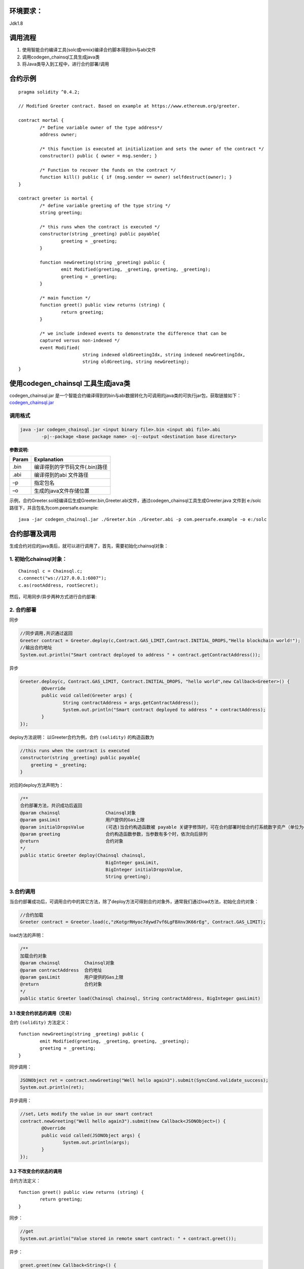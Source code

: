 环境要求：
============
Jdk1.8

.. _JavaAPI_SmartContract_call:

调用流程
==============
#.	使用智能合约编译工具(solc或remix)编译合约脚本得到bin与abi文件
#.	调用codegen_chainsql工具生成java类
#.	将Java类导入到工程中，进行合约部署/调用

合约示例
==============

::

	pragma solidity ^0.4.2;

	// Modified Greeter contract. Based on example at https://www.ethereum.org/greeter.

	contract mortal {
		/* Define variable owner of the type address*/
		address owner;

		/* this function is executed at initialization and sets the owner of the contract */
		constructor() public { owner = msg.sender; }

		/* Function to recover the funds on the contract */
		function kill() public { if (msg.sender == owner) selfdestruct(owner); }
	}

	contract greeter is mortal {
		/* define variable greeting of the type string */
		string greeting;

		/* this runs when the contract is executed */
		constructor(string _greeting) public payable{
			greeting = _greeting;
		}

		function newGreeting(string _greeting) public {
			emit Modified(greeting, _greeting, greeting, _greeting);
			greeting = _greeting;
		}

		/* main function */
		function greet() public view returns (string) {
			return greeting;
		}

		/* we include indexed events to demonstrate the difference that can be
		captured versus non-indexed */
		event Modified(
				string indexed oldGreetingIdx, string indexed newGreetingIdx,
				string oldGreeting, string newGreeting);
	}


使用codegen_chainsql 工具生成java类
==========================================
codegen_chainsql.jar 是一个智能合约编译得到的bin与abi数据转化为可调用的java类的可执行jar包，获取链接如下：
codegen_chainsql.jar_

.. _codegen_chainsql.jar: https://github.com/ChainSQL/java-chainsql-api/tree/master/codegen/codegen_chainsql.jar

调用格式
----------------

.. code-block:: bash

	java -jar codegen_chainsql.jar <input binary file>.bin <input abi file>.abi 
		-p|--package <base package name> -o|--output <destination base directory>

:参数说明:

==========  =================================
  Param     Explanation
==========  =================================
.bin  		编译得到的字节码文件(.bin)路径      
.abi   		编译得到的abi 文件路径		
–p  		指定包名
–o   		生成的java文件存储位置   
==========  =================================

示例，合约Greeter.sol经编译后生成Greeter.bin,Greeter.abi文件，通过codegen_chainsql工具生成Greeter.java 文件到 e:/solc 路径下，并且包名为com.peersafe.example::

	java -jar codegen_chainsql.jar ./Greeter.bin ./Greeter.abi -p com.peersafe.example -o e:/solc


合约部署及调用
============================
生成合约对应的java类后，就可以进行调用了，首先，需要初始化chainsql对象：

1. 初始化chainsql对象：
---------------------------------------------

::

	Chainsql c = Chainsql.c;
	c.connect("ws://127.0.0.1:6007");
	c.as(rootAddress, rootSecret);


然后，可用同步/异步两种方式进行合约部署:

2. 合约部署
------------------------------
同步

.. code-block:: java

	//同步调用,共识通过返回
	Greeter contract = Greeter.deploy(c,Contract.GAS_LIMIT,Contract.INITIAL_DROPS,"Hello blockchain world!");
	//输出合约地址
	System.out.println("Smart contract deployed to address " + contract.getContractAddress());

异步

.. code-block:: java

	Greeter.deploy(c, Contract.GAS_LIMIT, Contract.INITIAL_DROPS, "hello world",new Callback<Greeter>() {
		@Override
		public void called(Greeter args) {
			String contractAddress = args.getContractAddress();
			System.out.println("Smart contract deployed to address " + contractAddress);
		}
	});

deploy方法说明：
以Greeter合约为例，合约 ``(solidity)`` 的构造函数为

.. code-block:: java

    //this runs when the contract is executed
    constructor(string _greeting) public payable{
        greeting = _greeting;
    }

对应的deploy方法声明为：

.. code-block:: java

	/**
	合约部署方法，共识成功后返回
	@param chainsql			Chainsql对象
	@param gasLimit			用户提供的Gas上限
	@param initialDropsValue	(可选)当合约构造函数被 payable 关键字修饰时，可在合约部署时给合约打系统数字资产（单位为drop)
	@param greeting			合约构造函数参数，当参数有多个时，依次向后排列
	@return 			合约对象
	*/
	public static Greeter deploy(Chainsql chainsql, 
				   	BigInteger gasLimit, 
				   	BigInteger initialDropsValue, 
				   	String greeting);

3.合约调用
--------------------
当合约部署成功后，可调用合约中的其它方法，除了deploy方法可得到合约对象外，通常我们通过load方法，初始化合约对象：

.. code-block:: java
	
	//合约加载
	Greeter contract = Greeter.load(c,"zKotgrRHyoc7dywd7vf6LgFBXnv3K66rEg", Contract.GAS_LIMIT);

load方法的声明：

.. code-block:: java
 
	/** 
	加载合约对象
	@param chainsql		Chainsql对象
	@param contractAddress	合约地址
	@param gasLimit		用户提供的Gas上限
	@return 		合约对象
	*/
 	public static Greeter load(Chainsql chainsql, String contractAddress, BigInteger gasLimit)

``````````````````````````````````````````
3.1 改变合约状态的调用（交易）
``````````````````````````````````````````
合约 ``(solidity)`` 方法定义：

::

	function newGreeting(string _greeting) public {
		emit Modified(greeting, _greeting, greeting, _greeting);
		greeting = _greeting;
	}

同步调用：

.. code-block:: java
	
	JSONObject ret = contract.newGreeting("Well hello again3").submit(SyncCond.validate_success);
	System.out.println(ret);


异步调用：

.. code-block:: java

	//set，Lets modify the value in our smart contract
	contract.newGreeting("Well hello again3").submit(new Callback<JSONObject>() {
		@Override
		public void called(JSONObject args) {
			System.out.println(args);
		}
	});

``````````````````````````````````````
3.2 不改变合约状态的调用
``````````````````````````````````````
合约方法定义：

::

	function greet() public view returns (string) {
		return greeting;
	}

同步：

.. code-block:: java
	
	//get
	System.out.println("Value stored in remote smart contract: " + contract.greet());

异步：

.. code-block:: java

	greet.greet(new Callback<String>() {
		@Override
		public void called(String args) {
			// TODO Auto-generated method stub
		}
	});

4. 事件监控
---------------------------
这里只能实时监控正在触发的事件，不能根据indexed的值去过滤之前的log</p>
合约 ``(solidity)`` 方法定义：

::

	/* we include indexed events to demonstrate the difference that can be
	captured versus non-indexed */
	event Modified(
			string indexed oldGreetingIdx, string indexed newGreetingIdx,
			string oldGreeting, string newGreeting);

对应的调用为：

.. code-block:: java

	contract.onModifiedEvents(new Callback<Greeter.ModifiedEventResponse>() {
		@Override
		public void called(ModifiedEventResponse event) {
			//todo
			System.out.println("Modify event fired, previous value: " + event.oldGreeting + ", new value: "
					+ event.newGreeting);
			System.out.println("Indexed event previous value: " + Numeric.toHexString(event.oldGreetingIdx)
					+ ", new value: " + Numeric.toHexString(event.newGreetingIdx));
		}
	});
	
5.通过fallback函数给合约打钱
-----------------------------------------------
在solidity中的可以定义一个fallback函数，它没有名字，没有参数，也没有返回值，且必须被 external 关键字修饰，这个方法一般用来在合约未定义转账方法的情况下给合约转账，前提是它必须被 payable 关键字修饰。

::

	function() external payable { }

Chainsql中通过fallback函数给合约转账的接口为payToContract:

.. code-block:: java
	
	/**
	通过fallback函数给合约转账系统数字资产
	@param contractAddress		合约地址
	@param value			要转移的ZXC数量，可包含小数
	@param gasLimit			用户提供的Gas上限
	@return 			Ripple对象，可调用submit方法提交交易
	*/
	Ripple payToContract(String contract_address, String value, int gasLimit)

6.合约中调用新增的表相关指令
----------------------------------
`数据库合约示例 <https://github.com/ChainSQL/java-chainsql-api/blob/master/chainsql/src/main/resources/solidity/table/solidity-TableTxs.sol>`_ 

`数据库合约对应的java类文件 <https://github.com/ChainSQL/java-chainsql-api/tree/master/chainsql/src/test/java/com/peersafe/example/contract/DBTest.java>`_ 

`测试用例 <https://github.com/ChainSQL/java-chainsql-api/blob/master/chainsql/src/test/java/com/peersafe/example/contract/TestContractTableTxs.java>`_

.. note:: 调用表相关操作时，submit参数可以传SyncCond.db_success，入库成功后返回

.. _SmartContract_Gateway_call:

7.合约中调用新增的数字资产接口相关指令
-------------------------------------------
`数字资产合约示例 <https://github.com/ChainSQL/java-chainsql-api/blob/master/chainsql/src/main/resources/solidity/gateway/solidity-GatewayTxs.sol>`_ 

`数字资产合约对应的java类文件 <https://github.com/ChainSQL/java-chainsql-api/tree/master/chainsql/src/test/java/com/peersafe/example/contract/GatewayTest.java>`_ 

`java测试用例 <https://github.com/ChainSQL/java-chainsql-api/blob/master/chainsql/src/test/java/com/peersafe/example/contract/TestContractTableTxs.java>`_

8.合约中调用新增预编译合约接口相关指令
----------------------------------------
`数据库预编译合约 <https://github.com/ChainSQL/java-chainsql-api/blob/master/chainsql/src/main/resources/solidity/table/solidity-PreCompiled.sol>`_ 

`合约调用预编译合约示例 <https://github.com/ChainSQL/java-chainsql-api/blob/master/chainsql/src/main/resources/solidity/table/solidity-PreCompiled-TableTxs.sol>`_ 

`合约调用预编译合约对应的java类文件 <https://github.com/ChainSQL/java-chainsql-api/tree/master/chainsql/src/test/java/com/peersafe/example/contract/PreCompiledDBTest.java>`_ 

`数据库预编译合约测试用例 <https://github.com/ChainSQL/java-chainsql-api/blob/master/chainsql/src/test/java/com/peersafe/example/contract/TestPreCompiledContractTableTxs.java>`_

.. note:: 调用表相关操作时，submit参数可以传SyncCond.db_success，入库成功后返回

